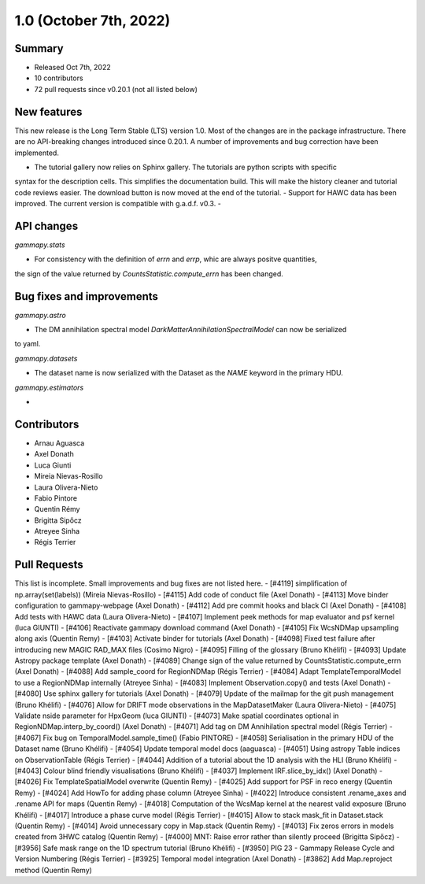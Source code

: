 .. _gammapy_1p0_release:

1.0 (October 7th, 2022)
-----------------------

Summary
~~~~~~~

- Released Oct 7th, 2022
- 10 contributors
- 72 pull requests since v0.20.1 (not all listed below)

New features
~~~~~~~~~~~~

This new release is the Long Term Stable (LTS) version 1.0. Most of the changes are in the package
infrastructure. There are no API-breaking changes introduced since 0.20.1. A number of improvements
and bug correction have been implemented.

- The tutorial gallery now relies on Sphinx gallery. The tutorials are python scripts with specific
syntax for the description cells. This simplifies the documentation build. This will make the history
cleaner and tutorial code reviews easier. The download button is now moved at the end of the tutorial.
- Support for HAWC data has been improved. The current version is compatible with g.a.d.f. v0.3.
-

API changes
~~~~~~~~~~~

*gammapy.stats*

- For consistency with the definition of `errn` and `errp`, whic are always positve quantities,
the sign of the value returned by `CountsStatistic.compute_errn` has been changed.

Bug fixes and improvements
~~~~~~~~~~~~~~~~~~~~~~~~~~

*gammapy.astro*

- The DM annihilation spectral model `DarkMatterAnnihilationSpectralModel` can now be serialized
to yaml.

*gammapy.datasets*

- The dataset name is now serialized with the Dataset as the `NAME` keyword in the primary HDU.

*gammapy.estimators*

-

Contributors
~~~~~~~~~~~~

- Arnau Aguasca
- Axel Donath
- Luca Giunti
- Mireia Nievas-Rosillo
- Laura Olivera-Nieto
- Fabio Pintore
- Quentin Rémy
- Brigitta Sipőcz
- Atreyee Sinha
- Régis Terrier

Pull Requests
~~~~~~~~~~~~~

This list is incomplete. Small improvements and bug fixes are not listed here.
- [#4119] simplification of np.array(set(labels)) (Mireia Nievas-Rosillo)
- [#4115] Add code of conduct file (Axel Donath)
- [#4113] Move binder configuration to gammapy-webpage (Axel Donath)
- [#4112] Add pre commit hooks and black CI (Axel Donath)
- [#4108] Add tests with HAWC data (Laura Olivera-Nieto)
- [#4107] Implement peek methods for map evaluator and psf kernel (luca GIUNTI)
- [#4106] Reactivate gammapy download command (Axel Donath)
- [#4105] Fix WcsNDMap upsampling along axis (Quentin Remy)
- [#4103] Activate binder for tutorials (Axel Donath)
- [#4098] Fixed test failure after introducing new MAGIC RAD_MAX files (Cosimo Nigro)
- [#4095] Filling of the glossary (Bruno Khélifi)
- [#4093] Update Astropy package template (Axel Donath)
- [#4089] Change sign of the value returned by CountsStatistic.compute_errn (Axel Donath)
- [#4088] Add sample_coord for RegionNDMap (Régis Terrier)
- [#4084] Adapt TemplateTemporalModel to use a RegionNDMap internally (Atreyee Sinha)
- [#4083] Implement Observation.copy() and tests (Axel Donath)
- [#4080] Use sphinx gallery for tutorials (Axel Donath)
- [#4079] Update of the mailmap for the git push management (Bruno Khélifi)
- [#4076] Allow for DRIFT mode observations in the MapDatasetMaker (Laura Olivera-Nieto)
- [#4075] Validate nside parameter for HpxGeom  (luca GIUNTI)
- [#4073] Make spatial coordinates optional in RegionNDMap.interp_by_coord() (Axel Donath)
- [#4071] Add tag on DM Annihilation spectral model (Régis Terrier)
- [#4067] Fix bug on TemporalModel.sample_time() (Fabio PINTORE)
- [#4058] Serialisation in the primary HDU of the Dataset name (Bruno Khélifi)
- [#4054] Update temporal model docs (aaguasca)
- [#4051] Using astropy Table indices on ObservationTable (Régis Terrier)
- [#4044] Addition of a tutorial about the 1D analysis with the HLI (Bruno Khélifi)
- [#4043] Colour blind friendly visualisations (Bruno Khélifi)
- [#4037] Implement IRF.slice_by_idx() (Axel Donath)
- [#4026] Fix TemplateSpatialModel overwrite (Quentin Remy)
- [#4025] Add support for PSF in reco energy (Quentin Remy)
- [#4024] Add HowTo for adding phase column  (Atreyee Sinha)
- [#4022] Introduce consistent .rename_axes and .rename API for maps (Quentin Remy)
- [#4018] Computation of the WcsMap kernel at the nearest valid exposure (Bruno Khélifi)
- [#4017] Introduce a phase curve model (Régis Terrier)
- [#4015] Allow to stack mask_fit in Dataset.stack (Quentin Remy)
- [#4014] Avoid unnecessary copy in Map.stack (Quentin Remy)
- [#4013] Fix zeros errors in models created from 3HWC catalog (Quentin Remy)
- [#4000] MNT: Raise error rather than silently proceed (Brigitta Sipőcz)
- [#3956] Safe mask range on the 1D spectrum tutorial (Bruno Khélifi)
- [#3950] PIG 23 - Gammapy Release Cycle and Version Numbering (Régis Terrier)
- [#3925] Temporal model integration (Axel Donath)
- [#3862] Add Map.reproject method (Quentin Remy)
